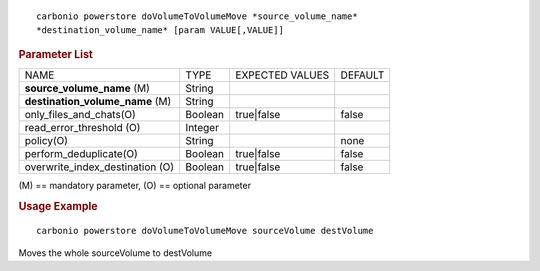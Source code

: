 .. SPDX-FileCopyrightText: 2022 Zextras <https://www.zextras.com/>
..
.. SPDX-License-Identifier: CC-BY-NC-SA-4.0

::

   carbonio powerstore doVolumeToVolumeMove *source_volume_name*
   *destination_volume_name* [param VALUE[,VALUE]]

.. rubric:: Parameter List

+-----------------+-----------------+-----------------+-----------------+
| NAME            | TYPE            | EXPECTED VALUES | DEFAULT         |
+-----------------+-----------------+-----------------+-----------------+
| **source_vol\   | String          |                 |                 |
| ume_name**  (M) |                 |                 |                 |
+-----------------+-----------------+-----------------+-----------------+
| **d\            | String          |                 |                 |
| estination_vol\ |                 |                 |                 |
| ume_name**  (M) |                 |                 |                 |
+-----------------+-----------------+-----------------+-----------------+
| only_files_an\  | Boolean         | true|false      | false           |
| d_chats(O)      |                 |                 |                 |
+-----------------+-----------------+-----------------+-----------------+
| read_err\       | Integer         |                 |                 |
| or_threshold    |                 |                 |                 |
| (O)             |                 |                 |                 |
+-----------------+-----------------+-----------------+-----------------+
| policy(O)       | String          |                 | none            |
+-----------------+-----------------+-----------------+-----------------+
| perform\        | Boolean         | true|false      | false           |
| _deduplicate(O) |                 |                 |                 |
+-----------------+-----------------+-----------------+-----------------+
| overwrite_inde\ | Boolean         | true|false      | false           |
| x_destination   |                 |                 |                 |
| (O)             |                 |                 |                 |
+-----------------+-----------------+-----------------+-----------------+

\(M) == mandatory parameter, (O) == optional parameter

.. rubric:: Usage Example

::

   carbonio powerstore doVolumeToVolumeMove sourceVolume destVolume

Moves the whole sourceVolume to destVolume
